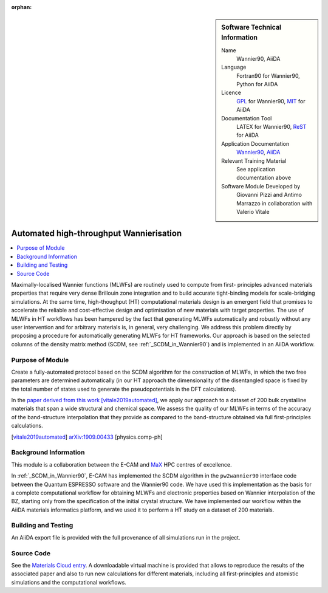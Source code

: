 :orphan:

..  Firstly, let's add technical info as a sidebar and allow text below to wrap around it. This list is a work in
    progress, please help us improve it. We use *definition lists* of ReST_ to make this readable.

..  sidebar:: Software Technical Information

  Name
    Wannier90, AiiDA

  Language
    Fortran90 for Wannier90, Python for AiiDA

  Licence
    `GPL <https://opensource.org/licenses/gpl-license>`_ for Wannier90,
    `MIT <https://opensource.org/licenses/mit-license>`_ for AiiDA

  Documentation Tool
    LATEX for Wannier90, ReST_ for AiiDA

  Application Documentation
    `Wannier90 <http://www.wannier.org/support/>`_, `AiiDA <https://aiida.readthedocs.io/projects/aiida-core/en/latest/>`_

  Relevant Training Material
    See application documentation above

  Software Module Developed by
    Giovanni Pizzi and Antimo Marrazzo in collaboration with Valerio Vitale


..  In the next line you have the name of how this module will be referenced in the main documentation (which you  can
    reference, in this case, as ":ref:`example`"). You *MUST* change the reference below from "example" to something
    unique otherwise you will cause cross-referencing errors. The reference must come right before the heading for the
    reference to work (so don't insert a comment between).

.. _max_collab:

########################################
Automated high-throughput Wannierisation
########################################

..  Let's add a local table of contents to help people navigate the page

..  contents:: :local:

..  Add an abstract for a *general* audience here. Write a few lines that explains the "helicopter view" of why you are
    creating this module. For example, you might say that "This module is a stepping stone to incorporating XXXX effects
    into YYYY process, which in turn should allow ZZZZ to be simulated. If successful, this could make it possible to
    produce compound AAAA while avoiding expensive process BBBB and CCCC."

Maximally-localised Wannier functions (MLWFs) are routinely used to compute from first- principles advanced materials
properties that require very dense Brillouin zone integration and to build accurate tight-binding models for
scale-bridging simulations. At the same time, high-thoughput (HT) computational materials design is an emergent field
that promises to accelerate the reliable and cost-effective design and optimisation of new materials with target
properties. The use of MLWFs in HT workflows has been hampered by the fact that generating MLWFs automatically and
robustly without any user intervention and for arbitrary materials is, in general, very challenging. We address this
problem directly by proposing a procedure for automatically generating MLWFs for HT frameworks. Our approach is based
on the selected columns of the density matrix method (SCDM, see :ref:`_SCDM_in_Wannier90`) and is implemented in an AiiDA
workflow.

Purpose of Module
_________________

.. Keep the helper text below around in your module by just adding "..  " in front of it, which turns it into a comment

Create a fully-automated protocol based on the SCDM algorithm for the construction of MLWFs, in which the two free
parameters are determined automatically (in our HT approach the dimensionality of the disentangled space is fixed by the
total number of states used to generate the pseudopotentials in the DFT calculations).

In the `paper derived from this work <https://psi-k.net/download/highlights/Highlight_147.pdf>`_ [vitale2019automated]_, we apply our approach to a dataset of 200 bulk crystalline materials that span a wide structural and chemical
space. We assess the quality of our MLWFs in terms of the accuracy of the band-structure interpolation that they provide
as compared to the band-structure obtained via full first-principles calculations.

.. [vitale2019automated]  `arXiv:1909.00433 <https://arxiv.org/abs/1909.00433>`_ [physics.comp-ph] 

Background Information
______________________

.. Keep the helper text below around in your module by just adding "..  " in front of it, which turns it into a comment

This module is a collaboration between the E-CAM and `MaX <http://www.max-centre.eu/>`_ HPC centres of excellence.

In :ref:`_SCDM_in_Wannier90`, E-CAM has implemented the SCDM algorithm in the ``pw2wannier90`` interface code between the
Quantum ESPRESSO software and the Wannier90 code. We have used this
implementation as the basis for a complete computational workflow for obtaining MLWFs
and electronic properties based on Wannier interpolation of the BZ, starting only from the
specification of the initial crystal structure. We have implemented our workflow within the
AiiDA materials informatics platform, and we used it to perform a HT study on a dataset
of 200 materials.

Building and Testing
____________________

.. Keep the helper text below around in your module by just adding "..  " in front of it, which turns it into a comment

An AiiDA export file is provided with the full provenance of all simulations run in the project.

Source Code
___________

See the `Materials Cloud entry <https://archive.materialscloud.org/2019.0044/v2>`_.
A downloadable virtual machine is provided that
allows to reproduce the results of the associated paper and also to run new calculations for different materials, including all
first-principles and atomistic simulations and the computational workflows.

.. _ReST: http://www.sphinx-doc.org/en/stable/rest.html
